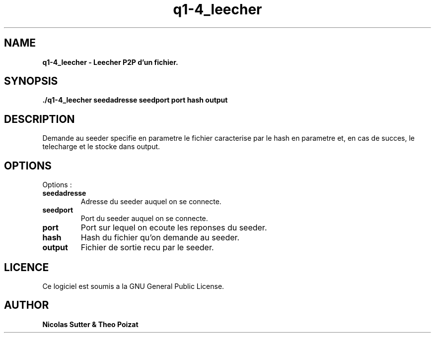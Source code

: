 .TH  q1-4_leecher 3 "December 13, 2016" "Version 1.0" "Manuel de q1-4_leecher"
.SH NAME
.B q1-4_leecher \- Leecher P2P d'un fichier.
.SH SYNOPSIS
.B ./q1-4_leecher seedadresse seedport port hash output
.SH DESCRIPTION
Demande au seeder specifie en parametre le fichier caracterise par le hash en parametre et, en cas de succes, le telecharge et le stocke dans output.
.SH OPTIONS
Options :
.TP
\fBseedadresse\fP
Adresse du seeder auquel on se connecte.
.TP
\fBseedport\fP
Port du seeder auquel on se connecte.
.TP
\fBport\fP
Port sur lequel on ecoute les reponses du seeder.
.TP
\fBhash\fP
Hash du fichier qu'on demande au seeder.
.TP
\fBoutput\fP
Fichier de sortie recu par le seeder.
.SH LICENCE
Ce logiciel est soumis a la GNU General Public License.
.SH AUTHOR
\fBNicolas Sutter & Theo Poizat\fP
